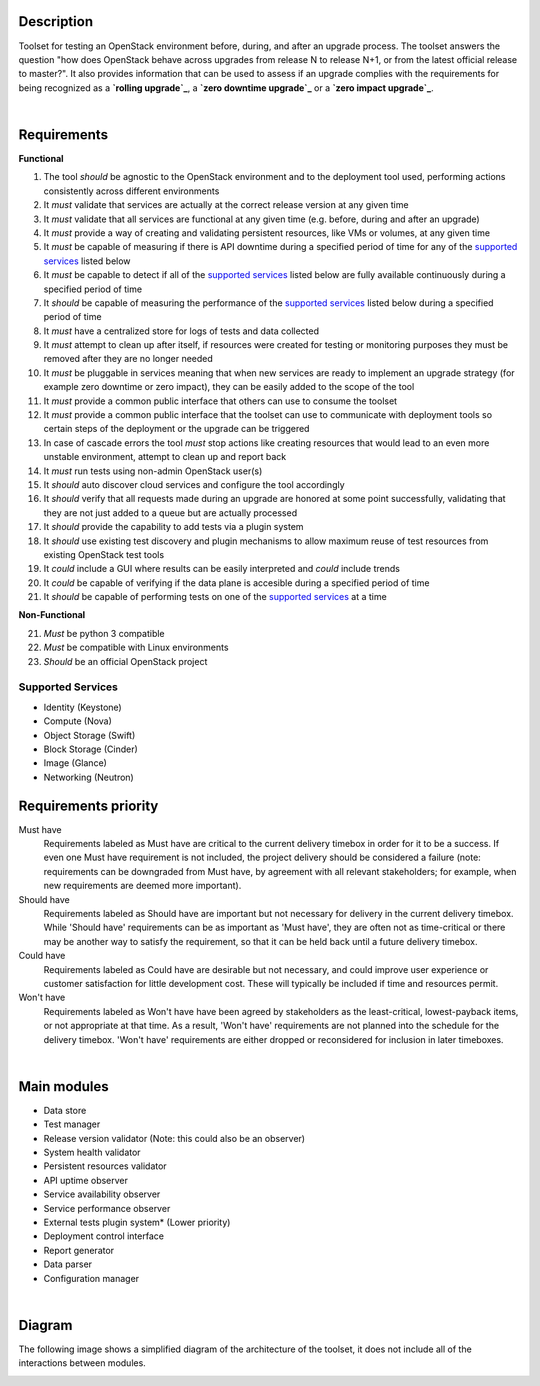 ===========
Description
===========

Toolset for testing an OpenStack environment before, during, and after an upgrade process. The toolset answers the question "how does OpenStack behave across upgrades from release N to release N+1, or from the latest official release to master?". It also provides information that can be used to assess if an upgrade complies with the requirements for being recognized as a **`rolling upgrade`_**, a **`zero downtime upgrade`_** or a **`zero impact upgrade`_**. 

|

============
Requirements
============

**Functional**

1. The tool *should* be agnostic to the OpenStack environment and to the deployment tool used, performing actions consistently across different environments
2. It *must* validate that services are actually at the correct release version at any given time
3. It *must* validate that all services are functional at any given time (e.g. before, during and after an upgrade)
4. It *must* provide a way of creating and validating persistent resources, like VMs or volumes, at any given time
5. It *must* be capable of measuring if there is API downtime during a specified period of time for any of the `supported services`_ listed below
6. It *must* be capable to detect if all of the `supported services`_ listed below are fully available continuously during a specified period of time
7. It *should* be capable of measuring the performance of the `supported services`_ listed below during a specified period of time
8. It *must* have a centralized store for logs of tests and data collected
9. It *must* attempt to clean up after itself, if resources were created for testing or monitoring purposes they must be removed after they are no longer needed 
10. It *must* be pluggable in services meaning that when new services are ready to implement an upgrade strategy (for example zero downtime or zero impact), they can be easily added to the scope of the tool
11. It *must* provide a common public interface that others can use to consume the toolset 
12. It *must* provide a common public interface that the toolset can use to communicate with  deployment tools so certain steps of the deployment or the upgrade can be triggered
13. In case of cascade errors the tool *must* stop actions like creating resources that would lead to an even more unstable environment, attempt to clean up and report back
14. It *must* run tests using non-admin OpenStack user(s) 
15. It *should* auto discover cloud services and configure the tool accordingly 
16. It *should* verify that all requests made during an upgrade are honored at some point successfully, validating that they are not just added to a queue but are actually processed
17. It *should* provide the capability to add tests via a plugin system 
18. It *should* use existing test discovery and plugin mechanisms to allow maximum reuse of test resources from existing OpenStack test tools
19. It *could* include a GUI where results can be easily interpreted and *could* include trends
20. It *could* be capable of verifying if the data plane is accesible during a specified period of time
21. It *should* be capable of performing tests on one of the `supported services`_ at a time

**Non-Functional**

21. *Must* be python 3 compatible
22. *Must* be compatible with Linux environments
23. *Should* be an official OpenStack project

Supported Services
==================

- Identity (Keystone)
- Compute (Nova)
- Object Storage (Swift)
- Block Storage (Cinder)
- Image (Glance)
- Networking (Neutron)


=====================
Requirements priority
=====================

Must have
  Requirements labeled as Must have are critical to the current delivery timebox in order for it to be a success. If even one Must have 
  requirement is not included, the project delivery should be considered a failure (note: requirements can be downgraded from Must have, 
  by agreement with all relevant stakeholders; for example, when new requirements are deemed more important).

Should have
  Requirements labeled as Should have are important but not necessary for delivery in the current delivery timebox. While 'Should have' 
  requirements can be as important as 'Must have', they are often not as time-critical or there may be another way to satisfy the 
  requirement, so that it can be held back until a future delivery timebox.

Could have
  Requirements labeled as Could have are desirable but not necessary, and could improve user experience or customer satisfaction for 
  little development cost. These will typically be included if time and resources permit.

Won't have
  Requirements labeled as Won't have have been agreed by stakeholders as the least-critical, lowest-payback items, or not appropriate 
  at that time. As a result, 'Won't have' requirements are not planned into the schedule for the delivery timebox. 'Won't have' 
  requirements are either dropped or reconsidered for inclusion in later timeboxes.
  
|

============
Main modules
============

- Data store
- Test manager
- Release version validator (Note: this could also be an observer)
- System health validator
- Persistent resources validator
- API uptime observer
- Service availability observer
- Service performance observer
- External tests plugin system* (Lower priority)
- Deployment control interface 
- Report generator
- Data parser
- Configuration manager

|

=======
Diagram
=======

The following image shows a simplified diagram of the architecture of the toolset, it does not include all of the interactions between modules. 

.. image:: images/upgrade_test_tool_architecture_v2.0.jpg
    :align: center
    :alt: Upgrade Test Toolset
    
.. _rolling upgrade: https://governance.openstack.org/tc/reference/tags/assert_supports-rolling-upgrade.html
.. _zero downtime upgrade: https://governance.openstack.org/tc/reference/tags/assert_supports-zero-downtime-upgrade.html
.. _zero impact upgrade: https://governance.openstack.org/tc/reference/tags/assert_supports-zero-impact-upgrade.html

